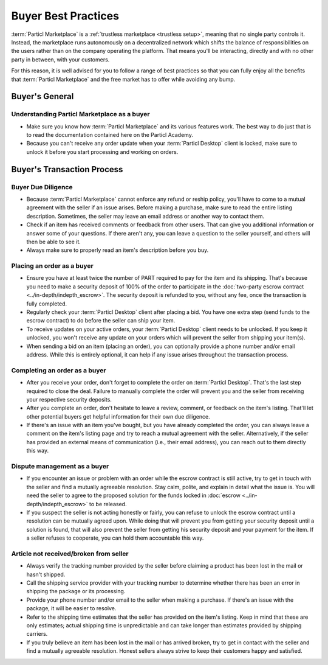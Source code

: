Buyer Best Practices
====================

:term:`Particl Marketplace` is a :ref:`trustless marketplace <trustless setup>`, meaning that no single party controls it. Instead, the marketplace runs autonomously on a decentralized network which shifts the balance of responsibilities on the users rather than on the company operating the platform. That means you'll be interacting, directly and with no other party in between, with your customers.

For this reason, it is well advised for you to follow a range of best practices so that you can fully enjoy all the benefits that :term:`Particl Marketplace` and the free market has to offer while avoiding any bump.

Buyer's General
---------------

Understanding Particl Marketplace as a buyer
~~~~~~~~~~~~~~~~~~~~~~~~~~~~~~~~~~~~~~~~~~~~

- Make sure you know how :term:`Particl Marketplace` and its various features work. The best way to do just that is to read the documentation contained here on the Particl Academy.
- Because you can't receive any order update when your :term:`Particl Desktop` client is locked, make sure to unlock it before you start processing and working on orders.

Buyer's Transaction Process
---------------------------

Buyer Due Diligence
~~~~~~~~~~~~~~~~~~~

- Because :term:`Particl Marketplace` cannot enforce any refund or reship policy, you'll have to come to a mutual agreement with the seller if an issue arises. Before making a purchase, make sure to read the entire listing description. Sometimes, the seller may leave an email address or another way to contact them.
- Check if an item has received comments or feedback from other users. That can give you additional information or answer some of your questions. If there aren't any, you can leave a question to the seller yourself, and others will then be able to see it.
- Always make sure to properly read an item's description before you buy.

Placing an order as a buyer
~~~~~~~~~~~~~~~~~~~~~~~~~~~

- Ensure you have at least twice the number of PART required to pay for the item and its shipping. That's because you need to make a security deposit of 100% of the order to participate in the :doc:`two-party escrow contract <../in-depth/indepth_escrow>`. The security deposit is refunded to you, without any fee, once the transaction is fully completed.
- Regularly check your :term:`Particl Desktop` client after placing a bid. You have one extra step (send funds to the escrow contract) to do before the seller can ship your item.
- To receive updates on your active orders, your :term:`Particl Desktop` client needs to be unlocked. If you keep it unlocked, you won't receive any update on your orders which will prevent the seller from shipping your item(s).
- When sending a bid on an item (placing an order), you can optionally provide a phone number and/or email address. While this is entirely optional, it can help if any issue arises throughout the transaction process.

Completing an order as a buyer
~~~~~~~~~~~~~~~~~~~~~~~~~~~~~~

- After you receive your order, don't forget to complete the order on :term:`Particl Desktop`. That's the last step required to close the deal. Failure to manually complete the order will prevent you and the seller from receiving your respective security deposits.
- After you complete an order, don't hesitate to leave a review, comment, or feedback on the item's listing. That'll let other potential buyers get helpful information for their own due diligence.
- If there's an issue with an item you've bought, but you have already completed the order, you can always leave a comment on the item's listing page and try to reach a mutual agreement with the seller. Alternatively, if the seller has provided an external means of communication (i.e., their email address), you can reach out to them directly this way.

Dispute management as a buyer
~~~~~~~~~~~~~~~~~~~~~~~~~~~~~

- If you encounter an issue or problem with an order while the escrow contract is still active, try to get in touch with the seller and find a mutually agreeable resolution. Stay calm, polite, and explain in detail what the issue is. You will need the seller to agree to the proposed solution for the funds locked in :doc:`escrow <../in-depth/indepth_escrow>` to be released.
- If you suspect the seller is not acting honestly or fairly, you can refuse to unlock the escrow contract until a resolution can be mutually agreed upon. While doing that will prevent you from getting your security deposit until a solution is found, that will also prevent the seller from getting his security deposit and your payment for the item. If a seller refuses to cooperate, you can hold them accountable this way.

Article not received/broken from seller 
~~~~~~~~~~~~~~~~~~~~~~~~~~~~~~~~~~~~~~~

- Always verify the tracking number provided by the seller before claiming a product has been lost in the mail or hasn't shipped.
- Call the shipping service provider with your tracking number to determine whether there has been an error in shipping the package or its processing.
- Provide your phone number and/or email to the seller when making a purchase. If there's an issue with the package, it will be easier to resolve.
- Refer to the shipping time estimates that the seller has provided on the item's listing. Keep in mind that these are only estimates; actual shipping time is unpredictable and can take longer than estimates provided by shipping carriers.
- If you truly believe an item has been lost in the mail or has arrived broken, try to get in contact with the seller and find a mutually agreeable resolution. Honest sellers always strive to keep their customers happy and satisfied.